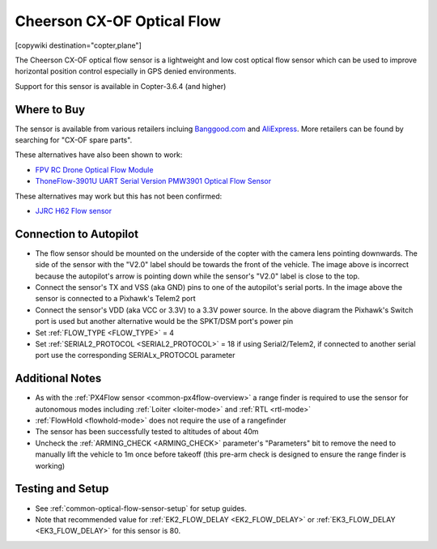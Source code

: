 .. _common-cheerson-cxof:

===========================
Cheerson CX-OF Optical Flow
===========================

[copywiki destination="copter,plane"]

The Cheerson CX-OF optical flow sensor is a lightweight and low cost optical flow sensor which can be used to improve horizontal position control especially in GPS denied environments.

..  youtube:: SSISkG58cDk
    :width: 100%

Support for this sensor is available in Copter-3.6.4 (and higher)

Where to Buy
------------

The sensor is available from various retailers incluing `Banggood.com <https://www.banggood.com/Cheerson-CX-OF-CXOF-RC-Quadcopter-Spare-Parts-Optical-Flow-Module-p-1215911.html>`__ and `AliExpress <https://www.aliexpress.com/item/Original-Cheerson-CX-OF-CXOF-RC-Quadcopter-Spare-Parts-Optical-Flow-Module-for-RC-Toys-Models/32838098799.html>`__.  More retailers can be found by searching for "CX-OF spare parts".

These alternatives have also been shown to work:

- `FPV RC Drone Optical Flow Module <https://www.aliexpress.com/item/1-3-2CM-FPV-RC-Drone-Optical-Flow-Module-Hovering-Altitude-Hold-Optical-Flow-Sensor-Balance/33002000486.html>`__
- `ThoneFlow-3901U UART Serial Version PMW3901 Optical Flow Sensor <https://www.seeedstudio.com/ThoneFlow_3901U_UART_Serial_Version_PMW3901_Optical_Flow_Sensor-p-4040.html>`__

These alternatives may work but this has not been confirmed:

- `JJRC H62 Flow sensor <https://www.banggood.com/JJRC-H62-RC-Quadcopter-Spare-Parts-Optical-Current-Board-H62-03-p-1302982.html>`__


Connection to Autopilot
-------------------------------

.. image:: ../../../images/cheerson-cxof-pixhawk.jpg
   :target: ../_images/cheerson-cxof-pixhawk.jpg
   :width: 450px

- The flow sensor should be mounted on the underside of the copter with the camera lens pointing downwards.  The side of the sensor with the "V2.0" label should be towards the front of the vehicle.  The image above is incorrect because the autopilot's arrow is pointing down while the sensor's "V2.0" label is close to the top.
- Connect the sensor's TX and VSS (aka GND) pins to one of the autopilot's serial ports.  In the image above the sensor is connected to a Pixhawk's Telem2 port
- Connect the sensor's VDD (aka VCC or 3.3V) to a 3.3V power source.  In the above diagram the Pixhawk's Switch port is used but another alternative would be the SPKT/DSM port's power pin

- Set :ref:`FLOW_TYPE <FLOW_TYPE>` = 4
- Set :ref:`SERIAL2_PROTOCOL <SERIAL2_PROTOCOL>` = 18 if using Serial2/Telem2, if connected to another serial port use the corresponding SERIALx_PROTOCOL parameter

Additional Notes
-----------------

- As with the :ref:`PX4Flow sensor <common-px4flow-overview>` a range finder is required to use the sensor for autonomous modes including :ref:`Loiter <loiter-mode>` and :ref:`RTL <rtl-mode>`
- :ref:`FlowHold <flowhold-mode>` does not require the use of a rangefinder
- The sensor has been successfully tested to altitudes of about 40m
- Uncheck the :ref:`ARMING_CHECK <ARMING_CHECK>` parameter's "Parameters" bit to remove the need to manually lift the vehicle to 1m once before takeoff (this pre-arm check is designed to ensure the range finder is working)

Testing and Setup
-----------------

- See :ref:`common-optical-flow-sensor-setup` for setup guides.
- Note that recommended value for :ref:`EK2_FLOW_DELAY <EK2_FLOW_DELAY>` or :ref:`EK3_FLOW_DELAY <EK3_FLOW_DELAY>` for this sensor is 80. 
